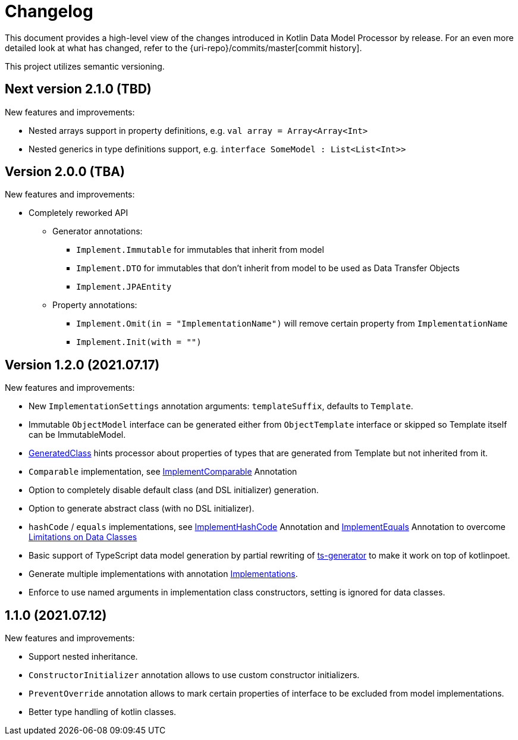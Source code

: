 = Changelog

This document provides a high-level view of the changes introduced in Kotlin Data Model Processor by release.
For an even more detailed look at what has changed, refer to the {uri-repo}/commits/master[commit history].

This project utilizes semantic versioning.

== Next version 2.1.0 (TBD)

New features and improvements:

* Nested arrays support in property definitions, e.g. `val array = Array<Array<Int>`
* Nested generics in type definitions support, e.g. `interface SomeModel : List<List<Int>>`

== Version 2.0.0 (TBA)

New features and improvements:

* Completely reworked API
** Generator annotations:
*** `Implement.Immutable` for immutables that inherit from model
*** `Implement.DTO` for immutables that don't inherit from model to be used as Data Transfer Objects
//TODO:
*** `Implement.JPAEntity`
** Property annotations:
*** `Implement.Omit(in = "ImplementationName")` will remove certain property from `ImplementationName`
*** `Implement.Init(with = "")`


== Version 1.2.0 (2021.07.17)

New features and improvements:

* New `ImplementationSettings` annotation arguments: `templateSuffix`, defaults to `Template`.
* Immutable `ObjectModel` interface can be generated either from `ObjectTemplate` interface or skipped so Template itself can be ImmutableModel.
* xref:model-annotations/src/main/kotlin/net/eraga/tools/models/GeneratedClass.kt[GeneratedClass] hints processor about properties of types that are generated from Template but not inherited from it.
* `Comparable` implementation, see xref:model-annotations/src/main/kotlin/net/eraga/tools/models/ImplementComparable.kt[ImplementComparable] Annotation
* Option to completely disable default class (and DSL initializer) generation.
* Option to generate abstract class (with no DSL initializer).
* `hashCode` / `equals` implementations, see xref:model-annotations/src/main/kotlin/net/eraga/tools/models/ImplementHashCode.kt[ImplementHashCode] Annotation and xref:model-annotations/src/main/kotlin/net/eraga/tools/models/ImplementEquals.kt[ImplementEquals] Annotation to overcome xref:https://blog.jetbrains.com/kotlin/2015/09/feedback-request-limitations-on-data-classes/[Limitations on Data Classes]
* Basic support of TypeScript data model generation by partial rewriting of xref:https://github.com/ntrrgc/ts-generator[ts-generator] to make it work on top of kotlinpoet.
* Generate multiple implementations with annotation xref:model-annotations/src/main/kotlin/net/eraga/tools/models/Implementations.kt[Implementations].
* Enforce to use named arguments in implementation class constructors, setting is ignored for data classes.
//* TODO: Generate class to class convertors
//* TODO: generate toString
//* TODO: generate deepCopy
//* TODO: Inherit annotations (select by package wildcard)
//TODO: * Boilerplate classes for Spring Controller/Service/Repository in conjunction with DTO


== 1.1.0 (2021.07.12)

New features and improvements:

* Support nested inheritance.
* `ConstructorInitializer` annotation allows to use custom constructor initializers.
* `PreventOverride` annotation allows to mark certain properties of interface to be excluded from model implementations.
* Better type handling of kotlin classes.
